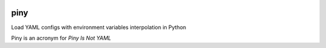 .. image:: https://travis-ci.org/pilosus/piny.svg?branch=master
    :target: https://travis-ci.org/pilosus/piny
.. image:: https://api.codeclimate.com/v1/badges/54c55a30e7dc457358b1/maintainability
   :target: https://codeclimate.com/github/pilosus/piny/maintainability
   :alt: Maintainability
.. image:: https://api.codeclimate.com/v1/badges/54c55a30e7dc457358b1/test_coverage
   :target: https://codeclimate.com/github/pilosus/piny/test_coverage
   :alt: Test Coverage


piny
====

Load YAML configs with environment variables interpolation in Python

Piny is an acronym for *Piny Is Not YAML*



